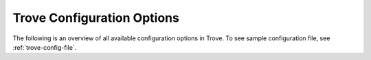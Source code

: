 .. _trove-conf:

---------------------------
Trove Configuration Options
---------------------------

The following is an overview of all available configuration options in Trove.
To see sample configuration file, see :ref:`trove-config-file`.

.. show-options::
   :config-file: tools/trove-config-generator.conf
